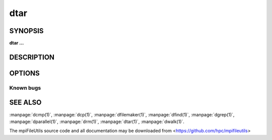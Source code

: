 dtar
====

SYNOPSIS
--------

**dtar ...**

DESCRIPTION
-----------

OPTIONS
-------

.. option:: -h, --help

   Print a brief message listing the :manpage:`dtar(1)` options and usage.

.. option:: -v, --version

   Print version information and exit.

Known bugs
~~~~~~~~~~

SEE ALSO
--------

:manpage:`dcmp(1)`, :manpage:`dcp(1)`, :manpage:`dfilemaker(1)`, :manpage:`dfind(1)`,
:manpage:`dgrep(1)`, :manpage:`dparallel(1)`, :manpage:`drm(1)`, :manpage:`dtar(1)`,
:manpage:`dwalk(1)`.

The mpiFileUtils source code and all documentation may be downloaded
from <https://github.com/hpc/mpifileutils>
